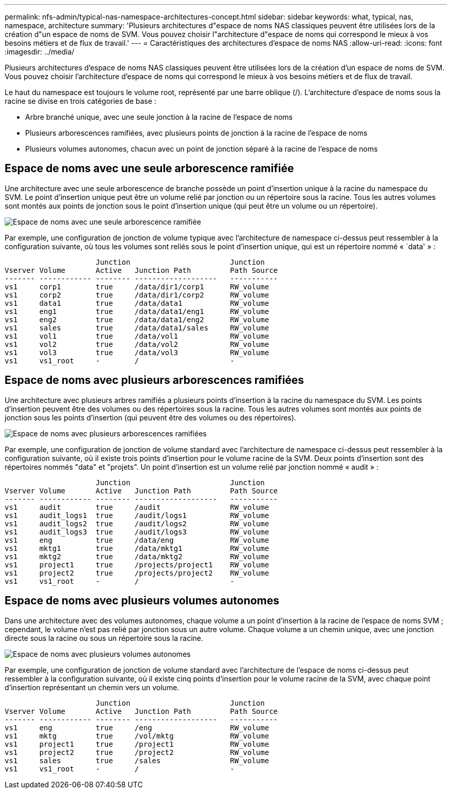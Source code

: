 ---
permalink: nfs-admin/typical-nas-namespace-architectures-concept.html 
sidebar: sidebar 
keywords: what, typical, nas, namespace, architecture 
summary: 'Plusieurs architectures d"espace de noms NAS classiques peuvent être utilisées lors de la création d"un espace de noms de SVM. Vous pouvez choisir l"architecture d"espace de noms qui correspond le mieux à vos besoins métiers et de flux de travail.' 
---
= Caractéristiques des architectures d'espace de noms NAS
:allow-uri-read: 
:icons: font
:imagesdir: ../media/


[role="lead"]
Plusieurs architectures d'espace de noms NAS classiques peuvent être utilisées lors de la création d'un espace de noms de SVM. Vous pouvez choisir l'architecture d'espace de noms qui correspond le mieux à vos besoins métiers et de flux de travail.

Le haut du namespace est toujours le volume root, représenté par une barre oblique (/). L'architecture d'espace de noms sous la racine se divise en trois catégories de base :

* Arbre branché unique, avec une seule jonction à la racine de l'espace de noms
* Plusieurs arborescences ramifiées, avec plusieurs points de jonction à la racine de l'espace de noms
* Plusieurs volumes autonomes, chacun avec un point de jonction séparé à la racine de l'espace de noms




== Espace de noms avec une seule arborescence ramifiée

Une architecture avec une seule arborescence de branche possède un point d'insertion unique à la racine du namespace du SVM. Le point d'insertion unique peut être un volume relié par jonction ou un répertoire sous la racine. Tous les autres volumes sont montés aux points de jonction sous le point d'insertion unique (qui peut être un volume ou un répertoire).

image::../media/namespace-architecture-with-single-branched-tree.gif[Espace de noms avec une seule arborescence ramifiée]

Par exemple, une configuration de jonction de volume typique avec l'architecture de namespace ci-dessus peut ressembler à la configuration suivante, où tous les volumes sont reliés sous le point d'insertion unique, qui est un répertoire nommé « `data' » :

[listing]
----

                     Junction                       Junction
Vserver Volume       Active   Junction Path         Path Source
------- ------------ -------- -------------------   -----------
vs1     corp1        true     /data/dir1/corp1      RW_volume
vs1     corp2        true     /data/dir1/corp2      RW_volume
vs1     data1        true     /data/data1           RW_volume
vs1     eng1         true     /data/data1/eng1      RW_volume
vs1     eng2         true     /data/data1/eng2      RW_volume
vs1     sales        true     /data/data1/sales     RW_volume
vs1     vol1         true     /data/vol1            RW_volume
vs1     vol2         true     /data/vol2            RW_volume
vs1     vol3         true     /data/vol3            RW_volume
vs1     vs1_root     -        /                     -
----


== Espace de noms avec plusieurs arborescences ramifiées

Une architecture avec plusieurs arbres ramifiés a plusieurs points d'insertion à la racine du namespace du SVM. Les points d'insertion peuvent être des volumes ou des répertoires sous la racine. Tous les autres volumes sont montés aux points de jonction sous les points d'insertion (qui peuvent être des volumes ou des répertoires).

image::../media/namespace-architecture-with-multiple-branched-trees.png[Espace de noms avec plusieurs arborescences ramifiées]

Par exemple, une configuration de jonction de volume standard avec l'architecture de namespace ci-dessus peut ressembler à la configuration suivante, où il existe trois points d'insertion pour le volume racine de la SVM. Deux points d'insertion sont des répertoires nommés "data" et "projets". Un point d'insertion est un volume relié par jonction nommé « audit » :

[listing]
----

                     Junction                       Junction
Vserver Volume       Active   Junction Path         Path Source
------- ------------ -------- -------------------   -----------
vs1     audit        true     /audit                RW_volume
vs1     audit_logs1  true     /audit/logs1          RW_volume
vs1     audit_logs2  true     /audit/logs2          RW_volume
vs1     audit_logs3  true     /audit/logs3          RW_volume
vs1     eng          true     /data/eng             RW_volume
vs1     mktg1        true     /data/mktg1           RW_volume
vs1     mktg2        true     /data/mktg2           RW_volume
vs1     project1     true     /projects/project1    RW_volume
vs1     project2     true     /projects/project2    RW_volume
vs1     vs1_root     -        /                     -
----


== Espace de noms avec plusieurs volumes autonomes

Dans une architecture avec des volumes autonomes, chaque volume a un point d'insertion à la racine de l'espace de noms SVM ; cependant, le volume n'est pas relié par jonction sous un autre volume. Chaque volume a un chemin unique, avec une jonction directe sous la racine ou sous un répertoire sous la racine.

image::../media/namespace-architecture-with-multiple-standalone-volumes.gif[Espace de noms avec plusieurs volumes autonomes]

Par exemple, une configuration de jonction de volume standard avec l'architecture de l'espace de noms ci-dessus peut ressembler à la configuration suivante, où il existe cinq points d'insertion pour le volume racine de la SVM, avec chaque point d'insertion représentant un chemin vers un volume.

[listing]
----

                     Junction                       Junction
Vserver Volume       Active   Junction Path         Path Source
------- ------------ -------- -------------------   -----------
vs1     eng          true     /eng                  RW_volume
vs1     mktg         true     /vol/mktg             RW_volume
vs1     project1     true     /project1             RW_volume
vs1     project2     true     /project2             RW_volume
vs1     sales        true     /sales                RW_volume
vs1     vs1_root     -        /                     -
----
